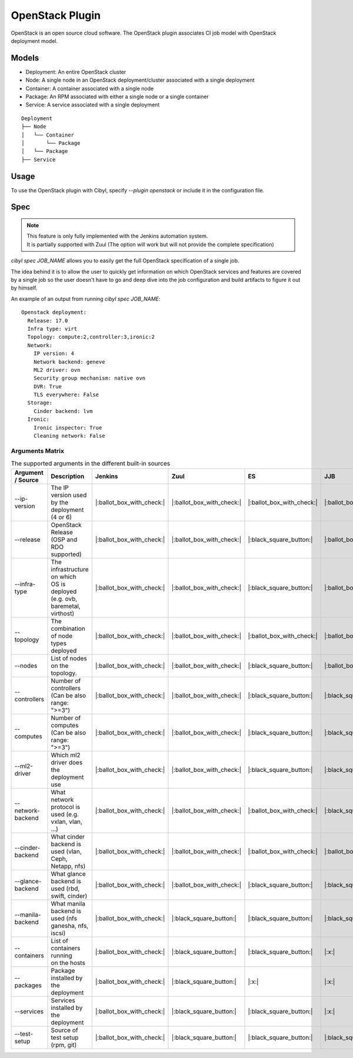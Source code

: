 OpenStack Plugin
================

OpenStack is an open source cloud software. The OpenStack plugin associates CI
job model with OpenStack deployment model.

Models
^^^^^^

* Deployment: An entire OpenStack cluster
* Node: A single node in an OpenStack deployment/cluster associated with a single deployment
* Container: A container associated with a single node
* Package: An RPM associated with either a single node or a single container
* Service: A service associated with a single deployment

::

    Deployment
    ├── Node
    │   └── Container
    │       └── Package
    │   └── Package
    ├── Service

Usage
^^^^^

To use the OpenStack plugin with Cibyl, specify `--plugin openstack` or include it in the configuration file.

Spec
^^^^

.. note:: | This feature is only fully implemented with the Jenkins automation system.
          | It is partially supported with Zuul (The option will work but will not provide the complete specification)

`cibyl spec JOB_NAME` allows you to easily get the full OpenStack specification of a single job.

The idea behind it is to allow the user to quickly get information on which OpenStack services and features
are covered by a single job so the user doesn't have to go and deep dive into the job configuration and build
artifacts to figure it out by himself.

An example of an output from running `cibyl spec JOB_NAME`::

    Openstack deployment:
      Release: 17.0
      Infra type: virt
      Topology: compute:2,controller:3,ironic:2
      Network:
        IP version: 4
        Network backend: geneve
        ML2 driver: ovn
        Security group mechanism: native ovn
        DVR: True
        TLS everywhere: False
      Storage:
        Cinder backend: lvm
      Ironic:
        Ironic inspector: True
        Cleaning network: False

Arguments Matrix
----------------

.. list-table:: The supported arguments in the different built-in sources
   :widths: 20 40 10 10 10 10 10
   :header-rows: 1

   * - Argument / Source
     - Description
     - Jenkins
     - Zuul
     - ES
     - JJB
     - Zuul.d
   * - --ip-version
     - | The IP version used
       | by the deployment (4 or 6)
     - |:ballot_box_with_check:|
     - |:ballot_box_with_check:|
     - |:ballot_box_with_check:|
     - |:ballot_box_with_check:|
     - |:black_square_button:|
   * - --release
     - | OpenStack Release
       | (OSP and RDO supported)
     - |:ballot_box_with_check:|
     - |:ballot_box_with_check:|
     - |:black_square_button:|
     - |:ballot_box_with_check:|
     - |:black_square_button:|
   * - --infra-type
     - | The infrastructure on which
       | OS is deployed (e.g. ovb,
       | baremetal, virthost)
     - |:ballot_box_with_check:|
     - |:ballot_box_with_check:|
     - |:black_square_button:|
     - |:ballot_box_with_check:|
     - |:black_square_button:|
   * - --topology
     - | The combination of node
       | types deployed
     - |:ballot_box_with_check:|
     - |:ballot_box_with_check:|
     - |:ballot_box_with_check:|
     - |:ballot_box_with_check:|
     - |:black_square_button:|
   * - --nodes
     - | List of nodes on the topology.
     - |:ballot_box_with_check:|
     - |:ballot_box_with_check:|
     - |:black_square_button:|
     - |:ballot_box_with_check:|
     - |:black_square_button:|
   * - --controllers
     - | Number of controllers
       | (Can be also range: ">=3")
     - |:ballot_box_with_check:|
     - |:ballot_box_with_check:|
     - |:black_square_button:|
     - |:black_square_button:|
     - |:black_square_button:|
   * - --computes
     - | Number of computes
       | (Can be also range: ">=3")
     - |:ballot_box_with_check:|
     - |:ballot_box_with_check:|
     - |:black_square_button:|
     - |:black_square_button:|
     - |:black_square_button:|
   * - --ml2-driver
     - | Which ml2 driver does
       | the deployment use
     - |:ballot_box_with_check:|
     - |:ballot_box_with_check:|
     - |:black_square_button:|
     - |:black_square_button:|
     - |:black_square_button:|
   * - --network-backend
     - | What network protocol is
       | used (e.g. vxlan, vlan, ...)
     - |:ballot_box_with_check:|
     - |:ballot_box_with_check:|
     - |:ballot_box_with_check:|
     - |:black_square_button:|
     - |:black_square_button:|
   * - --cinder-backend
     - | What cinder backend is
       | used (vlan, Ceph, Netapp, nfs)
     - |:ballot_box_with_check:|
     - |:ballot_box_with_check:|
     - |:ballot_box_with_check:|
     - |:ballot_box_with_check:|
     - |:black_square_button:|
   * - --glance-backend
     - | What glance backend is
       | used (rbd, swift, cinder)
     - |:ballot_box_with_check:|
     - |:ballot_box_with_check:|
     - |:black_square_button:|
     - |:black_square_button:|
     - |:black_square_button:|
   * - --manila-backend
     - | What manila backend is
       | used (nfs ganesha, nfs, iscsi)
     - |:ballot_box_with_check:|
     - |:black_square_button:|
     - |:black_square_button:|
     - |:black_square_button:|
     - |:black_square_button:|
   * - --containers
     - | List of containers running
       | on the hosts
     - |:ballot_box_with_check:|
     - |:black_square_button:|
     - |:black_square_button:|
     - |:x:|
     - |:x:|
   * - --packages
     - | Package installed by the
       | deployment
     - |:ballot_box_with_check:|
     - |:black_square_button:|
     - |:x:|
     - |:x:|
     - |:x:|
   * - --services
     - | Services installed by the
       | deployment
     - |:ballot_box_with_check:|
     - |:black_square_button:|
     - |:black_square_button:|
     - |:x:|
     - |:x:|
   * - --test-setup
     - | Source of test setup (rpm, git)
     - |:ballot_box_with_check:|
     - |:black_square_button:|
     - |:black_square_button:|
     - |:black_square_button:|
     - |:black_square_button:|

